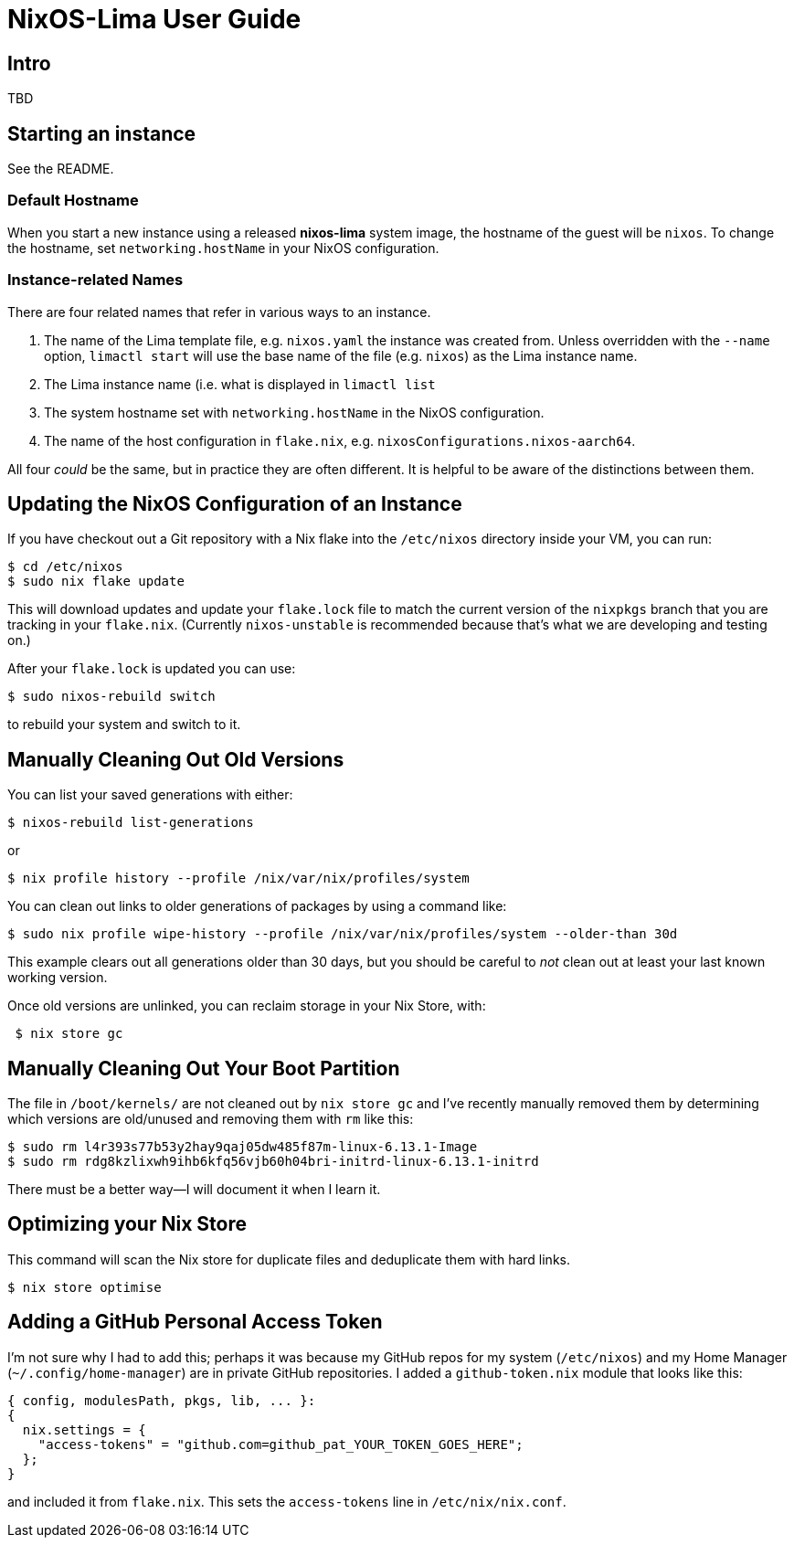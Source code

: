 = NixOS-Lima User Guide

== Intro

TBD

== Starting an instance

See the README.

=== Default Hostname

When you start a new instance using a released **nixos-lima** system image, the hostname of the guest will be `nixos`. To change the hostname, set `networking.hostName` in your NixOS configuration.

=== Instance-related Names

There are four related names that refer in various ways to an instance.

. The name of the Lima template file, e.g. `nixos.yaml` the instance was created from. Unless overridden with the `--name` option, `limactl start` will use the base name of the file (e.g. `nixos`) as the Lima instance name.
. The Lima instance name (i.e. what is displayed in `limactl list`
. The system hostname set with `networking.hostName` in the NixOS configuration.
. The name of the host configuration in `flake.nix`, e.g. `nixosConfigurations.nixos-aarch64`.

All four _could_ be the same, but in practice they are often different. It is helpful to be aware of the distinctions between them.

== Updating the NixOS Configuration of an Instance

If you have checkout out a Git repository with a Nix flake into the `/etc/nixos` directory inside your VM, you can run:

[,console]
----
$ cd /etc/nixos
$ sudo nix flake update
----

This will download updates and update  your `flake.lock` file to match the current version of the `nixpkgs` branch that you are tracking in your `flake.nix`.  (Currently `nixos-unstable` is recommended because that's what we are developing and testing on.)

After your `flake.lock` is updated you can use:

[,console]
----
$ sudo nixos-rebuild switch
----

to rebuild your system and switch to it.

== Manually Cleaning Out Old Versions

You can list your saved generations with either:

[,console]
----
$ nixos-rebuild list-generations
----

or

[,console]
----
$ nix profile history --profile /nix/var/nix/profiles/system
----

You can clean out links to older generations of packages by using a command like:

[,console]
----
$ sudo nix profile wipe-history --profile /nix/var/nix/profiles/system --older-than 30d
----

This example clears out all generations older than 30 days, but you should be careful to _not_ clean out at least your last known working version.

Once old versions are unlinked, you can reclaim storage in your Nix Store, with:

[,console]
----
 $ nix store gc
----

== Manually Cleaning Out Your Boot Partition

The file in `/boot/kernels/` are not cleaned out by `nix store gc` and I've recently manually removed them by determining which versions are old/unused and removing them with `rm` like this:

[,console]
----
$ sudo rm l4r393s77b53y2hay9qaj05dw485f87m-linux-6.13.1-Image
$ sudo rm rdg8kzlixwh9ihb6kfq56vjb60h04bri-initrd-linux-6.13.1-initrd
----

There must be a better way—I will document it when I learn it.

== Optimizing your Nix Store

This command will scan the Nix store for duplicate files and deduplicate them with hard links.

[,console]
----
$ nix store optimise
----


== Adding a GitHub Personal Access Token

I'm not sure why I had to add this; perhaps it was because my GitHub repos for my system (`/etc/nixos`) and my Home Manager (`~/.config/home-manager`) are in private GitHub repositories. I added a `github-token.nix` module that looks like this:

[,nix]
----
{ config, modulesPath, pkgs, lib, ... }:
{
  nix.settings = {
    "access-tokens" = "github.com=github_pat_YOUR_TOKEN_GOES_HERE";
  };
}
----

and included it from `flake.nix`. This sets the `access-tokens` line in `/etc/nix/nix.conf`.



